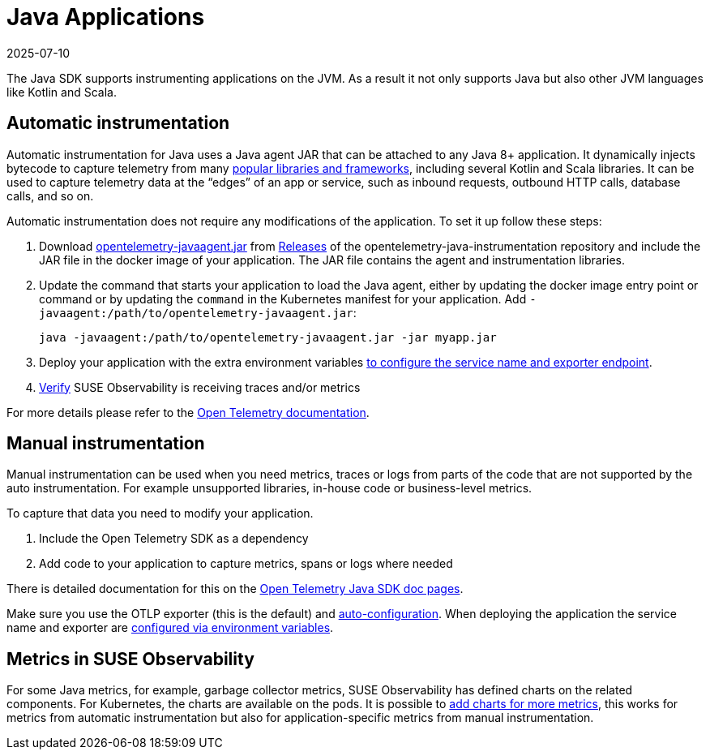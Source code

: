 = Java Applications
:revdate: 2025-07-10
:page-revdate: {revdate}
:description: SUSE Observability

The Java SDK supports instrumenting applications on the JVM. As a result it not only supports Java but also other JVM languages like Kotlin and Scala.

== Automatic instrumentation

Automatic instrumentation for Java uses a Java agent JAR that can be attached to any Java 8+ application. It dynamically injects bytecode to capture telemetry from many https://github.com/open-telemetry/opentelemetry-java-instrumentation/blob/main/docs/supported-libraries.md[popular libraries and frameworks], including several Kotlin and Scala libraries. It can be used to capture telemetry data at the "`edges`" of an app or service, such as inbound requests, outbound HTTP calls, database calls, and so on.

Automatic instrumentation does not require any modifications of the application. To set it up follow these steps:

. Download https://github.com/open-telemetry/opentelemetry-java-instrumentation/releases/latest/download/opentelemetry-javaagent.jar[opentelemetry-javaagent.jar] from https://github.com/open-telemetry/opentelemetry-java-instrumentation/releases[Releases] of the opentelemetry-java-instrumentation repository and include the JAR file in the docker image of your application. The JAR file contains the agent and instrumentation libraries.
. Update the command that starts your application to load the Java agent, either by updating the docker image entry point or command or by updating the `command` in the Kubernetes manifest for your application. Add `-javaagent:/path/to/opentelemetry-javaagent.jar`:
+
[,bash]
----
java -javaagent:/path/to/opentelemetry-javaagent.jar -jar myapp.jar
----

. Deploy your application with the extra environment variables xref:/setup/otel/languages/sdk-exporter-config.adoc[to configure the service name and exporter endpoint].
. xref:/setup/otel/languages/verify.adoc[Verify] SUSE Observability is receiving traces and/or metrics

For more details please refer to the https://opentelemetry.io/docs/languages/java/automatic/[Open Telemetry documentation].

== Manual instrumentation

Manual instrumentation can be used when you need metrics, traces or logs from parts of the code that are not supported by the auto instrumentation. For example unsupported libraries, in-house code or business-level metrics.

To capture that data you need to modify your application.

. Include the Open Telemetry SDK as a dependency
. Add code to your application to capture metrics, spans or logs where needed

There is detailed documentation for this on the https://opentelemetry.io/docs/languages/java/instrumentation/[Open Telemetry Java SDK doc pages].

Make sure you use the OTLP exporter (this is the default) and https://opentelemetry.io/docs/languages/java/instrumentation/#_autoconfiguration[auto-configuration]. When deploying the application the service name and exporter are xref:/setup/otel/languages/sdk-exporter-config.adoc[configured via environment variables].

== Metrics in SUSE Observability

For some Java metrics, for example, garbage collector metrics, SUSE Observability has defined charts on the related components. For Kubernetes, the charts are available on the pods. It is possible to xref:/use/metrics/k8s-add-charts.adoc[add charts for more metrics], this works for metrics from automatic instrumentation but also for application-specific metrics from manual instrumentation.
